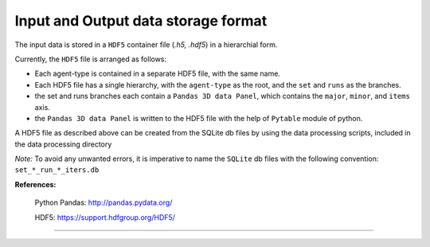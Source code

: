 .. _dataset:

Input and Output data storage format
====================================

The input data is stored in a ``HDF5`` container file (*.h5, .hdf5*) in a hierarchial form.

Currently, the ``HDF5`` file is arranged as follows:

- Each agent-type is contained in a separate HDF5 file, with the same name.

- Each HDF5 file has a single hierarchy, with the ``agent-type`` as the root, and the ``set`` and ``runs`` as the branches.

- the set and runs branches each contain a ``Pandas 3D data Panel``, which contains the ``major``, ``minor``, and ``items`` axis.

- the ``Pandas 3D data Panel`` is written to the HDF5 file with the help of ``Pytable`` module of python.


A HDF5 file as described above can be created from the SQLite db files by using the data processing scripts, included in the data processing directory

*Note:* To avoid any unwanted errors, it is imperative to name the ``SQLite`` db files with the following convention: ``set_*_run_*_iters.db``


**References:**

 Python Pandas: http://pandas.pydata.org/

 HDF5: https://support.hdfgroup.org/HDF5/

~~~~~~~~~~~~~~~~~~~~~~~~~~~~~~~~~~~~~~
